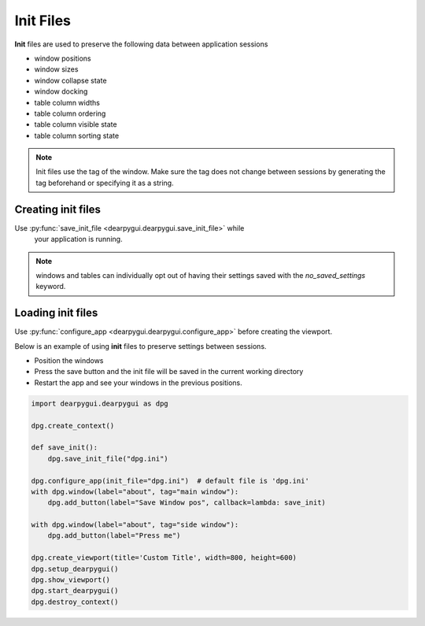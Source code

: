Init Files
==========

**Init** files are used to preserve the following data between application sessions

* window positions
* window sizes
* window collapse state
* window docking
* table column widths
* table column ordering
* table column visible state
* table column sorting state

.. note:: Init files use the tag of the window. Make sure the tag does not
    change between sessions by generating the tag beforehand or specifying it as a string.

Creating init files
-------------------

Use :py:func:`save_init_file <dearpygui.dearpygui.save_init_file>` while
    your application is running.

.. note:: windows and tables can individually opt out of having their settings saved with the
    `no_saved_settings` keyword.

Loading init files
------------------

Use :py:func:`configure_app <dearpygui.dearpygui.configure_app>` before creating the viewport.

Below is an example of using **init** files to preserve settings between sessions.

* Position the windows
* Press the save button and the init file will be saved in the current working directory
* Restart the app and see your windows in the previous positions.

.. code-block:: python

    import dearpygui.dearpygui as dpg

    dpg.create_context()

    def save_init():
        dpg.save_init_file("dpg.ini")

    dpg.configure_app(init_file="dpg.ini")  # default file is 'dpg.ini'
    with dpg.window(label="about", tag="main window"):
        dpg.add_button(label="Save Window pos", callback=lambda: save_init)

    with dpg.window(label="about", tag="side window"):
        dpg.add_button(label="Press me")

    dpg.create_viewport(title='Custom Title', width=800, height=600)
    dpg.setup_dearpygui()
    dpg.show_viewport()
    dpg.start_dearpygui()
    dpg.destroy_context()

